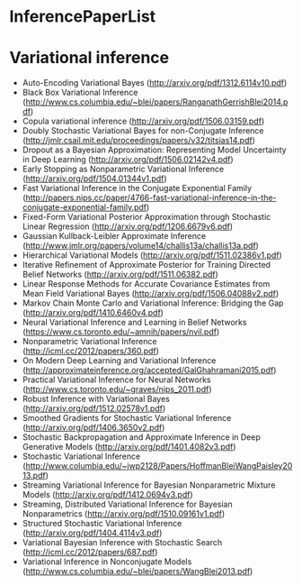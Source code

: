 * InferencePaperList

* Variational inference

+ Auto-Encoding Variational Bayes (http://arxiv.org/pdf/1312.6114v10.pdf)
+ Black Box Variational Inference (http://www.cs.columbia.edu/~blei/papers/RanganathGerrishBlei2014.pdf)
+ Copula variational inference (http://arxiv.org/pdf/1506.03159.pdf)
+ Doubly Stochastic Variational Bayes for non-Conjugate Inference (http://jmlr.csail.mit.edu/proceedings/papers/v32/titsias14.pdf)
+ Dropout as a Bayesian Approximation: Representing Model Uncertainty in Deep Learning (http://arxiv.org/pdf/1506.02142v4.pdf)
+ Early Stopping as Nonparametric Variational Inference (http://arxiv.org/pdf/1504.01344v1.pdf)
+ Fast Variational Inference in the Conjugate Exponential Family (http://papers.nips.cc/paper/4766-fast-variational-inference-in-the-conjugate-exponential-family.pdf)
+ Fixed-Form Variational Posterior Approximation through Stochastic Linear Regression (http://arxiv.org/pdf/1206.6679v6.pdf)
+ Gaussian Kullback-Leibler Approximate Inference (http://www.jmlr.org/papers/volume14/challis13a/challis13a.pdf)
+ Hierarchical Variational Models (http://arxiv.org/pdf/1511.02386v1.pdf)
+ Iterative Refinement of Approximate Posterior for Training Directed Belief Networks (http://arxiv.org/pdf/1511.06382.pdf)
+ Linear Response Methods for Accurate Covariance Estimates from Mean Field Variational Bayes (http://arxiv.org/pdf/1506.04088v2.pdf)
+ Markov Chain Monte Carlo and Variational Inference: Bridging the Gap (http://arxiv.org/pdf/1410.6460v4.pdf)
+ Neural Variational Inference and Learning in Belief Networks (https://www.cs.toronto.edu/~amnih/papers/nvil.pdf)
+ Nonparametric Variational Inference (http://icml.cc/2012/papers/360.pdf)
+ On Modern Deep Learning and Variational Inference (http://approximateinference.org/accepted/GalGhahramani2015.pdf)
+ Practical Variational Inference for Neural Networks (http://www.cs.toronto.edu/~graves/nips_2011.pdf)
+ Robust Inference with Variational Bayes (http://arxiv.org/pdf/1512.02578v1.pdf)
+ Smoothed Gradients for Stochastic Variational Inference (http://arxiv.org/pdf/1406.3650v2.pdf)
+ Stochastic Backpropagation and Approximate Inference in Deep Generative Models (http://arxiv.org/pdf/1401.4082v3.pdf)
+ Stochastic Variational Inference (http://www.columbia.edu/~jwp2128/Papers/HoffmanBleiWangPaisley2013.pdf)
+ Streaming Variational Inference for Bayesian Nonparametric Mixture Models (http://arxiv.org/pdf/1412.0694v3.pdf)
+ Streaming, Distributed Variational Inference for Bayesian Nonparametrics (http://arxiv.org/pdf/1510.09161v1.pdf)
+ Structured Stochastic Variational Inference (http://arxiv.org/pdf/1404.4114v3.pdf)
+ Variational Bayesian Inference with Stochastic Search (http://icml.cc/2012/papers/687.pdf)
+ Variational Inference in Nonconjugate Models (http://www.cs.columbia.edu/~blei/papers/WangBlei2013.pdf)
